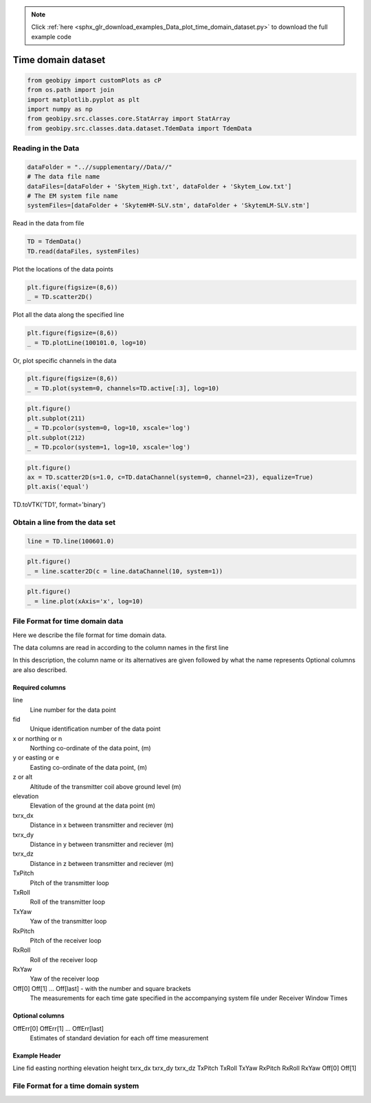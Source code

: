 .. note::
    :class: sphx-glr-download-link-note

    Click :ref:`here <sphx_glr_download_examples_Data_plot_time_domain_dataset.py>` to download the full example code
.. rst-class:: sphx-glr-example-title

.. _sphx_glr_examples_Data_plot_time_domain_dataset.py:


Time domain dataset
--------------------


.. code-block:: default

    from geobipy import customPlots as cP
    from os.path import join
    import matplotlib.pyplot as plt
    import numpy as np
    from geobipy.src.classes.core.StatArray import StatArray
    from geobipy.src.classes.data.dataset.TdemData import TdemData








Reading in the Data
+++++++++++++++++++


.. code-block:: default

    dataFolder = "..//supplementary//Data//"
    # The data file name
    dataFiles=[dataFolder + 'Skytem_High.txt', dataFolder + 'Skytem_Low.txt']
    # The EM system file name
    systemFiles=[dataFolder + 'SkytemHM-SLV.stm', dataFolder + 'SkytemLM-SLV.stm']








Read in the data from file


.. code-block:: default

    TD = TdemData()
    TD.read(dataFiles, systemFiles)









Plot the locations of the data points


.. code-block:: default

    plt.figure(figsize=(8,6))
    _ = TD.scatter2D()





.. image:: /examples/Data/images/sphx_glr_plot_time_domain_dataset_001.png
    :class: sphx-glr-single-img





Plot all the data along the specified line


.. code-block:: default

    plt.figure(figsize=(8,6))
    _ = TD.plotLine(100101.0, log=10)




.. image:: /examples/Data/images/sphx_glr_plot_time_domain_dataset_002.png
    :class: sphx-glr-single-img





Or, plot specific channels in the data


.. code-block:: default

    plt.figure(figsize=(8,6))
    _ = TD.plot(system=0, channels=TD.active[:3], log=10)




.. image:: /examples/Data/images/sphx_glr_plot_time_domain_dataset_003.png
    :class: sphx-glr-single-img






.. code-block:: default

    plt.figure()
    plt.subplot(211)
    _ = TD.pcolor(system=0, log=10, xscale='log')
    plt.subplot(212)
    _ = TD.pcolor(system=1, log=10, xscale='log')




.. image:: /examples/Data/images/sphx_glr_plot_time_domain_dataset_004.png
    :class: sphx-glr-single-img






.. code-block:: default

    plt.figure()
    ax = TD.scatter2D(s=1.0, c=TD.dataChannel(system=0, channel=23), equalize=True)
    plt.axis('equal')




.. image:: /examples/Data/images/sphx_glr_plot_time_domain_dataset_005.png
    :class: sphx-glr-single-img


.. rst-class:: sphx-glr-script-out

 Out:

 .. code-block:: none


    (429026.55879032257, 454054.24120967736, 4160661.9983766237, 4200460.001623377)



TD.toVTK('TD1', format='binary')

Obtain a line from the data set
+++++++++++++++++++++++++++++++


.. code-block:: default

    line = TD.line(100601.0)









.. code-block:: default

    plt.figure()
    _ = line.scatter2D(c = line.dataChannel(10, system=1))




.. image:: /examples/Data/images/sphx_glr_plot_time_domain_dataset_006.png
    :class: sphx-glr-single-img






.. code-block:: default

    plt.figure()
    _ = line.plot(xAxis='x', log=10)




.. image:: /examples/Data/images/sphx_glr_plot_time_domain_dataset_007.png
    :class: sphx-glr-single-img


.. rst-class:: sphx-glr-script-out

 Out:

 .. code-block:: none

    /Users/nfoks/codes/repositories/geobipy/geobipy/src/base/customFunctions.py:663: RuntimeWarning: All-NaN axis encountered
      if (np.nanmin(values) <= 0.0):




File Format for time domain data
++++++++++++++++++++++++++++++++
Here we describe the file format for time domain data.

The data columns are read in according to the column names in the first line

In this description, the column name or its alternatives are given followed by what the name represents 
Optional columns are also described.

Required columns
________________
line 
    Line number for the data point
fid
    Unique identification number of the data point
x or northing or n 
    Northing co-ordinate of the data point, (m)
y or easting or e 
    Easting co-ordinate of the data point, (m)
z or alt
    Altitude of the transmitter coil above ground level (m)
elevation
    Elevation of the ground at the data point (m)
txrx_dx 
    Distance in x between transmitter and reciever (m)
txrx_dy 
    Distance in y between transmitter and reciever (m)
txrx_dz 
    Distance in z between transmitter and reciever (m)
TxPitch 
    Pitch of the transmitter loop
TxRoll 
    Roll of the transmitter loop
TxYaw 
    Yaw of the transmitter loop
RxPitch 
    Pitch of the receiver loop
RxRoll 
    Roll of the receiver loop
RxYaw 
    Yaw of the receiver loop
Off[0] Off[1] ... Off[last]  - with the number and square brackets
    The measurements for each time gate specified in the accompanying system file under Receiver Window Times 
Optional columns
________________
OffErr[0] OffErr[1] ... OffErr[last]
    Estimates of standard deviation for each off time measurement
Example Header
______________
Line fid easting northing elevation height txrx_dx txrx_dy txrx_dz TxPitch TxRoll TxYaw RxPitch RxRoll RxYaw Off[0] Off[1]

File Format for a time domain system
++++++++++++++++++++++++++++++++++++


.. role:: raw-html(raw)
   :format: html


.. rst-class:: sphx-glr-timing

   **Total running time of the script:** ( 0 minutes  7.337 seconds)


.. _sphx_glr_download_examples_Data_plot_time_domain_dataset.py:


.. only :: html

 .. container:: sphx-glr-footer
    :class: sphx-glr-footer-example



  .. container:: sphx-glr-download

     :download:`Download Python source code: plot_time_domain_dataset.py <plot_time_domain_dataset.py>`



  .. container:: sphx-glr-download

     :download:`Download Jupyter notebook: plot_time_domain_dataset.ipynb <plot_time_domain_dataset.ipynb>`


.. only:: html

 .. rst-class:: sphx-glr-signature

    `Gallery generated by Sphinx-Gallery <https://sphinx-gallery.github.io>`_
